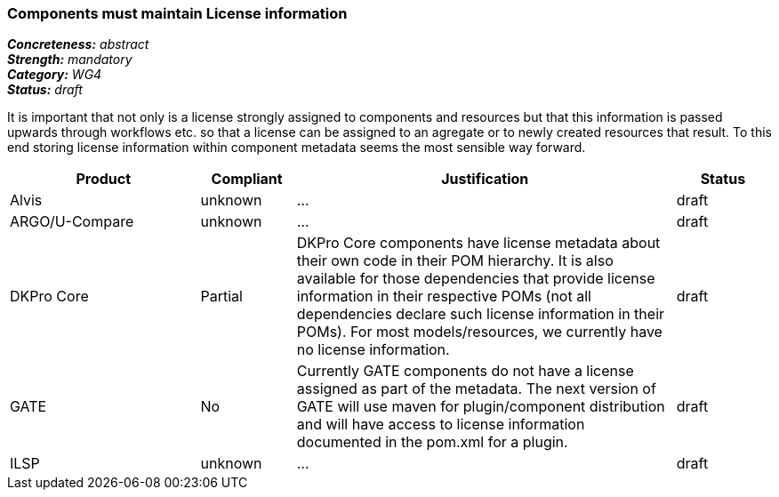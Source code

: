 === Components must maintain License information

[%hardbreaks]
[small]#*_Concreteness:_* __abstract__#
[small]#*_Strength:_*     __mandatory__#
[small]#*_Category:_*     __WG4__#
[small]#*_Status:_*       __draft__#

It is important that not only is a license strongly assigned to components and resources but that this information is passed upwards through workflows etc. so that a license can be assigned to an agregate or to newly created resources that result.
To this end storing license information within component metadata seems the most sensible way forward.

[cols="2,1,4,1"]
|====
|Product|Compliant|Justification|Status

| Alvis
| unknown
| ...
| draft

| ARGO/U-Compare
| unknown
| ...
| draft

| DKPro Core
| Partial
| DKPro Core components have license metadata about their own code in their POM hierarchy. It is also available for those dependencies that provide license information in their respective POMs (not all dependencies declare such license information in their POMs). For most models/resources, we currently have no license information.
| draft

| GATE
| No
| Currently GATE components do not have a license assigned as part of the metadata. The next version of GATE will use maven for plugin/component distribution and will have access to license information documented in the pom.xml for a plugin.
| draft

| ILSP
| unknown
| ...
| draft
|====
